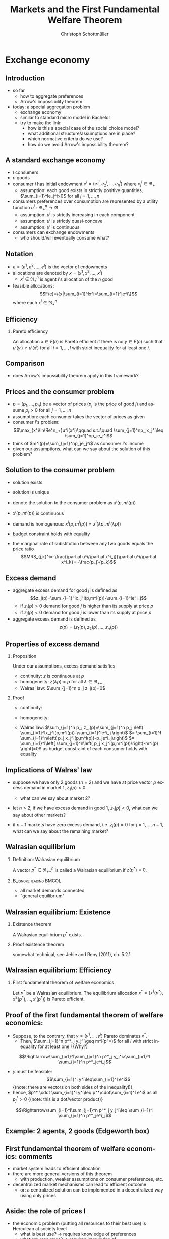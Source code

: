 #+TITLE: Markets and the First Fundamental Welfare Theorem
#+AUTHOR:    Christoph Schottmüller
#+DATE:       
#+DESCRIPTION:
#+KEYWORDS:
#+LANGUAGE:  en
#+OPTIONS:   H:2 num:t toc:nil \n:nil @:t ::t |:t ^:t -:t f:t *:t <:t
#+OPTIONS:   TeX:t LaTeX:t skip:nil d:nil todo:t pri:nil tags:not-in-toc
#+INFOJS_OPT: view:nil toc:nil ltoc:t mouse:underline buttons:0 path:http://orgmode.org/org-info.js
#+EXPORT_SELECT_TAGS: export
#+EXPORT_EXCLUDE_TAGS: noexport

#+startup: beamer
#+LaTeX_CLASS: beamer
#+LaTeX_CLASS_OPTIONS: [bigger]
#+BEAMER_FRAME_LEVEL: 2
#+latex_header: \mode<beamer>{\useinnertheme{rounded}\usecolortheme{rose}\usecolortheme{dolphin}\setbeamertemplate{navigation symbols}{}\setbeamertemplate{footline}[frame number]{}}
#+latex_header: \mode<beamer>{\usepackage{amsmath}\usepackage{ae,aecompl,sgamevar,tikz}}
#+LATEX_HEADER:\let\oldframe\frame\renewcommand\frame[1][allowframebreaks]{\oldframe[#1]}
#+LATEX_HEADER: \setbeamertemplate{frametitle continuation}[from second]

* Exchange economy
** Introduction
   - so far
     - how to aggregate preferences
     - Arrow's impossibility theorem
   - today: a special aggregation problem
     - exchange economy
     - similar to standard micro model in Bachelor
     - try to make the link:
       - how is this a special case of the social choice model?
       - what additional structure/assumptions are in place?
       - which normative criteria do we use?
       - how do we avoid Arrow's impossibility theorem?
	 
** A standard exchange economy
   - $I$ consumers
   - $n$ goods
   - consumer $i$ has initial endowment $e^i=(e_1^i,e_2^i,\dots,e_n^i)$ where $e^i_j\in\Re_+$
     - assumption: each good exists in strictly positive quantities, $\sum_{i=1}^Ie_j^i>0$ for all $j=1,\dots,n$
   - consumers preferences over consumption are represented by a utility function $u^i:\Re_+^n\rightarrow\Re$
     - assumption: $u^i$ is strictly increasing in each component
     - assumption: $u^i$ is strictly quasi-concave
     - assumption: $u^i$ is continuous
   - consumers can exchange endowments
     - who should/will eventually consume what?
** Notation
   - $e=(e^1,e^2,\dots, e^I)$ is the vector of endowments
   - allocations are denoted by $x=(x^1,x^2,\dots ,x^I)$
     - $x^i\in \Re^n_+$ is agent $i$'s allocation of the $n$ good
   - feasible allocations:
     $$F(e)=\{x|\sum_{i=1}^Ix^i=\sum_{i=1}^Ie^i\}$$
     where each $x^i\in\Re^n_+$
       
** Efficiency
   
*** Pareto efficiency
    An allocation $x\in F(e)$ is Pareto efficient if there is no $y\in F(e)$ such that $u^i(y^i)\geq u^i(x^i)$ for all $i=1,\dots,I$ with strict inequality for at least one $i$.

    
** Comparison
   - does Arrow's impossibility theorem apply in this framework?
   # - cardinal utility
   # - only preferences over own conumption -> not universal domain

** Prices and the consumer problem
   - $p=(p_1,\dots,p_n)$ be a vector of prices ($p_j$ is the price of good  $j$) and assume $p_j>0$ for all $j=1,\dots,n$
   - assumption: each consumer takes the vector of prices as given  
   - consumer $i$'s problem:
     $$\max_{x^i\in\Re^n_+}u^i(x^i)\qquad s.t.:\quad \sum_{j=1}^np_jx_j^i\leq  \sum_{j=1}^np_je_j^i$$
   - think of $m^i(p)=\sum_{j=1}^np_je_j^i$ as consumer $i$'s income
   - given our assumptions, what can we say about the solution of this problem?  
** Solution to the consumer problem
  - solution exists
    # as feasible set is compact and objective continuous 
  - solution is unique
    # as $u^i$ is strictly quasi-concavity of
    # -> unique solution (graphically: strictly convex insidifference curves and linear budget constraint)
  - denote the solution to the consumer problem as $x^i(p,m^i(p))$
  -  $x^i(p,m^i(p))$ is continuous
    # (in the interior of $\Re^n$) by unique solution and continuity of u^i and the constraint ("theorem of the maximum")
  - demand is homogenous: $x^i(p,m^i(p))=x^i(\lambda p,m^i(\lambda p))$
    # as $\lambda$ does not change objective or feasible set
  - budget constraint holds with equality
    # as $u^i$ is strictly increasing in each component and $p_j>0$ for all $j$
  - the marginal rate of substitution between any two goods equals the price ratio
    $$MRS_{j,k}^i=-\frac{\partial u^i/\partial x^i_j}{\partial u^i/\partial x^i_k}= -\frac{p_j}{p_k}$$
    # by foc of Lagrangian
   
** Excess demand
   - aggregate excess demand for good $j$ is defined as
     $$z_j(p)=\sum_{i=1}^Ix_j^i(p,m^i(p))-\sum_{i=1}^Ie^i_j$$
     - if $z_j(p)>0$ demand for good $j$ is higher than its supply at price $p$
     - if $z_j(p)<0$ demand for good $j$ is lower than its supply at price $p$       
   - aggregate excess demand is defined as
     $$z(p)=(z_1(p),z_2(p),\dots,z_n(p))$$  

** Properties of excess demand
*** Proposition
    Under our assumptions, excess demand satisfies
    - continuity: $z$ is continuous at $p$
    - homogeneity: $z(\lambda p)=p$ for all $\lambda\in\Re_{++}$
    - Walras' law: $\sum_{j=1}^n p_j z_j(p)=0$
*** Proof
    - continuity:
      # sum of continuous functions is continuous
    - homogeneity:
      # as all x^i_j are homogenous, so is their sum
    - Walras law:
      $\sum_{j=1}^n p_j z_j(p)=\sum_{j=1}^n p_j \left( \sum_{i=1}^Ix_j^i(p,m^i(p))-\sum_{i=1}^Ie^i_j  \right)$
      $= \sum_{i=1}^I \sum_{j=1}^n\left( p_j x_j^i(p,m^i(p))-p_je^i_j\right)$
      $= \sum_{i=1}^I\left[ \sum_{j=1}^n\left( p_j x_j^i(p,m^i(p))\right)-m^i(p) \right]=0$ as budget constraint of each consumer holds with equality
      

** Implications of Walras' law
   - suppose we have only 2 goods ($n=2$) and we have at price vector $p$ excess demand in market 1, $z_1(p)<0$
     - what can we say about market 2?
       # excess supply of "equal value" in market 2
   - let $n>2$, if we have excess demand in good 1, $z_1(p)<0$, what can we say about other markets?
     # excess demand in market 1 is balanced by excess supply of equal value in other markets
   - if $n-1$ markets have zero excess demand, i.e. $z_j(p)=0$ for $j=1,\dots,n-1$, what can we say about the remaining market?
     # also zero excess demand

** Walrasian equilibrium
*** Definition: Walrasian equilibrium
    A vector $p^*\in\Re^n_{++}$ is called a Walrasian equilibrium if $z(p^*)=0$.
*** :B_ignoreheading:BMCOL:
    :PROPERTIES:
    :BEAMER_env: ignoreheading
    :BEAMER_col: 0.4
    :END:
 
    - all market demands connected
    - "general equilibrium"

** Walrasian equilibrium: Existence  
*** Existence theorem   
    A Walrasian equilibrium $p^*$ exists. 
*** Proof existence theorem
    somewhat technical, see Jehle and Reny (2011), ch. 5.2.1
** Walrasian equilibrium: Efficiency    
*** First fundamental theorem of welfare economics
    Let $p^*$ be a Walrasian equilibrium. The equilibrium allocation $x^*=(x^1(p^*),x^2(p^*),\dots,x^I(p^* ))$ is Pareto efficient.
** Proof of the first fundamental theorem of welfare economics:
    - Suppose, to the contrary, that $y=(y^1,\dots,y^I)$ Pareto dominates $x^*$.
      - Then, $\sum_{j=1}^n p^*_j y_j^i\geq m^i(p^*)$ for all $i$ with strict inequality for at least one $i$ (Why?)
	\vspace*{-0.1cm}
	# by strict quasiconcavity of u^i, the consumer problem has a unique solution -> as y^i is at least a good as this solution...it must be infeasible or coiniced with the solution
	$$\Rightarrow\sum_{i=1}^I\sum_{j=1}^n p^*_j y_j^i>\sum_{i=1}^I \sum_{j=1}^n p^*_je^i_j$$
      - $y$ must be feasible:$$\sum_{i=1}^I y^i\leq\sum_{i=1}^I e^i$$  \footnotesize{(note: there are vectors on both sides of the inequality!)}
      - hence, $p^* \cdot \sum_{i=1}^I y^i\leq p^*\cdot\sum_{i=1}^I e^i$ as all $p^*_j>0$ \footnotesize{(note: this is a dot/vector product)}
	\vspace*{-0.2cm}$$\Rightarrow\sum_{i=1}^I\sum_{j=1}^n p^*_j y_j^i\leq \sum_{i=1}^I \sum_{j=1}^n p^*_je^i_j$$

    
** Example: 2 agents, 2 goods (Edgeworth box)

\begin{center}   
\begin{tikzpicture}[scale=5]
\draw[<->,ultra thick] (1.1,0)--(0,0)--(0,1.1);
\node [right] at (1.1,0) {$x_1^1$};
\node [left] at (-0.1,1) {$x_1^2$};
\node [left] at (0,1.1) {$x_2^1$};
\node [right] at (1,-0.1) {$x_2^2$};
\node [below] at (.6,.3) {$e$};
\draw[<->,ultra thick] (1,-0.1)--(1,1)--(-0.1,1);
\draw [fill] (0.6,0.3) circle [radius=0.01];
\node [below] at (.6,.3) {$e$};
\draw[domain=0.053:1, red, very thin ] plot (\x, {0.23*(\x^(-0.5) }) ;
\uncover<1>{\draw[domain=0.115:1, red, very thin ] plot (\x, {0.34*(\x^(-0.5) }) ;}
\uncover<2>{\draw[domain=0.115:1, red, very thin ] plot (\x, {0.34*(\x^(-0.5) }) ;}
\draw[domain=0:0.72, blue, very thin ] plot (\x, {1-0.28*((1-\x)^(-1.0) }) ;
\uncover<1>{\draw[domain=0:0.59, blue, very thin ] plot (\x, {1-0.41*((1-\x)^(-1.0) }) ;}
\uncover<2>{\draw[domain=0:0.59, blue, very thin ] plot (\x, {1-0.41*((1-\x)^(-1.0) }) ;}
\uncover<1>{ \draw[domain=0:0.82, blue, very thin ] plot (\x, {1-0.18*((1-\x)^(-1.0) }) ;
 \draw[domain=0.017:1, red, very thin ] plot (\x, {0.13*(\x^(-0.5) }) ;}
% contract curve:
\uncover<2>{\draw[domain=0.28:0.378, green, very thick ] plot (\x, {\x*((0.5+0.5*\x)^(-1.0))}) ;
\draw[domain=0:1, green, very thin ] plot (\x, {\x*((0.5+0.5*\x)^(-1.0))});}
% equilibrium indiff curves:
\uncover<3>{\draw[domain=0:0.665, blue, very thin ] plot (\x, {1-0.335*((1-\x)^(-1.0) }) ;
\draw[domain=0.083:1, red, very thin ] plot (\x, {0.29*(\x^(-0.5) }) ;
\draw (1,0)--(.0,.75);
\draw[domain=0.28:0.378, green, thick ] plot (\x, {\x*((0.5+0.5*\x)^(-1.0))}) ;}
\end{tikzpicture}
\end{center}

** First fundamental  theorem of welfare economics: comments
   - market system leads to efficient allocation
   - there are more general versions of this theorem
     - with production, weaker assumptions on consumer preferences, etc.
   - decentralized market mechanisms can lead to efficient outcome
     - or: a centralized solution can be implemented in a decentralized way using only prices
         

** Aside: the role of prices I
   - the economic problem (putting all resources to their best use) is Herculean at society level
     - what is best use?\linebreak $\rightarrow$ requires knowledge of preferences
     - what are resources? \linebreak $\rightarrow$ requires knowledge of
       - possible production processes
       - natural resources
       - local conditions
       - possible labor supply and preferences concerning labor supply
       - transportation (im-)possibilities
       - ...
** Aside: the role of prices II       
   - planning problem becomes a problem of how to aggregate dispersed information
     - unrealistic to centralize all this information
     - decentralized solution
       - decisions should be made by those that most naturally have most of the necessary information
       - still need enough knowledge of outside world
   - prices aggregate all the information a decision maker needs to make the best decision for society
     - consumer knows his own preferences
     - Walrasian price captures opportunity benefit of the resource, i.e. the value of the resource to others
       # interpret MRS this way
     - each agent can act in interest of society without having to know/understand the interest of society
     - what does an increasing price signal?
       # this resource is more useful somewhere else now (others value it more or new possibility of use or less production) -> please, consume a bit less
   - do you know the famous  *[[https://youtu.be/jPbh4NyKH0M][pencil clip]]*?     
       
** First fundamental  theorem of welfare economics: important assumptions
     - all agents are price takers
     - complete markets
       - every good that matters for some consumer is traded on its own market
       - guaranteed property rights, i.e. voluntary trade is possible (no theft etc.)
     - note:
       - assumptions are sufficient to reach efficiency
       - an efficient equilibrium may still exist if some of the assumptions fail!
	 
	 
** Violations of assumptions
   - agents are price takers
     - examples of cases where agents are not price takers?
       \vspace*{1cm}
   - complete markets assumption
     - a good is not traded on a market:
       \vspace*{1cm}
       # pollution, clean air, silence
     - distinct goods are traded on a common market:
       \vspace*{1cm}
** The scope for policy: efficiency arguments
   - policy within model:
     - guarantee property rights + enforce contracts
   - Efficiency reached without policy intervention given our assumptions.
   - failure of assumptions is necessary but not sufficient for existence of efficiency enhancing policy
     - outcome may still be efficient
     - efficiency enhancing policy may not be available
	 # (informational requirements etc.)
   - reactions if assumptions fail that are motivated by model
     - competition policy and sector regulation
	 # force big players to act a bit more like price takers
     - complete/create the market
	 # emission trading, regulation: enforce product standards that clearly define the market where otherwise markets would be lumped together (e.g. poisonous cucumbers and non-poisonous ones) , create property rights (e.g. for reasonable silence)

** Aside: The scope for policy: distributional arguments
   - second fundamental theorem of welfare economics:\linebreak
     any efficient allocation is a Walrasian equilibrium for some vector of endowments
   - implication
     - realize distributional objectives by redistributing endowments only
     - then let market ensure efficiency
   - some caveats to this
     # redistribution as such is typically not costless
** Walrasian equilibrium: how to get there?
   - how do markets reach a Walrasian equilibrium?
   - how do we obtain prices if everyone is price taker?
   - metaphor of Walrasian auctioneer
     \vspace*{1cm}
   - maybe a good idea to talk about the economics of auctions
     - for auction theory, we need game theory with incomplete information
     - for game theory with incomplete information we need decision making under uncertainty
     ...that's exactly the plan for the coming weeks!  
